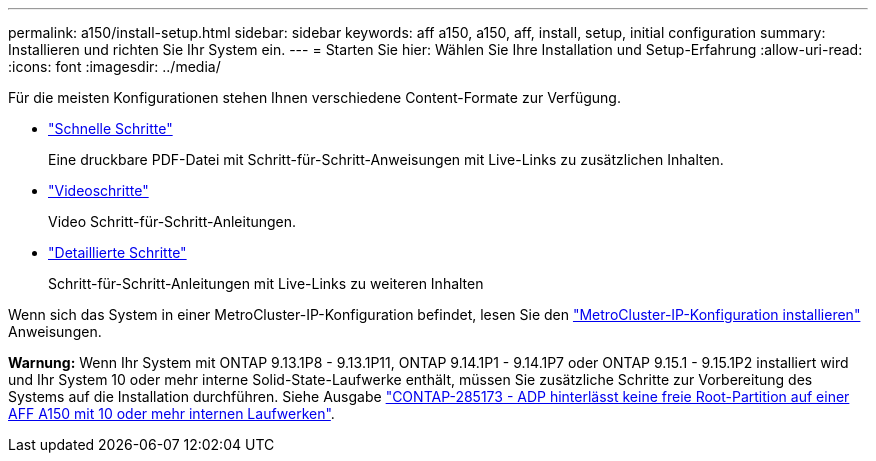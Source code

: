 ---
permalink: a150/install-setup.html 
sidebar: sidebar 
keywords: aff a150, a150, aff, install, setup, initial configuration 
summary: Installieren und richten Sie Ihr System ein. 
---
= Starten Sie hier: Wählen Sie Ihre Installation und Setup-Erfahrung
:allow-uri-read: 
:icons: font
:imagesdir: ../media/


[role="lead"]
Für die meisten Konfigurationen stehen Ihnen verschiedene Content-Formate zur Verfügung.

* link:../a150/install-quick-guide.html["Schnelle Schritte"]
+
Eine druckbare PDF-Datei mit Schritt-für-Schritt-Anweisungen mit Live-Links zu zusätzlichen Inhalten.

* link:../a150/install-videos.html["Videoschritte"]
+
Video Schritt-für-Schritt-Anleitungen.

* link:../a150/install-detailed-guide.html["Detaillierte Schritte"]
+
Schritt-für-Schritt-Anleitungen mit Live-Links zu weiteren Inhalten



Wenn sich das System in einer MetroCluster-IP-Konfiguration befindet, lesen Sie den https://docs.netapp.com/us-en/ontap-metrocluster/install-ip/index.html["MetroCluster-IP-Konfiguration installieren"] Anweisungen.

*Warnung:* Wenn Ihr System mit ONTAP 9.13.1P8 - 9.13.1P11, ONTAP 9.14.1P1 - 9.14.1P7 oder ONTAP 9.15.1 - 9.15.1P2 installiert wird und Ihr System 10 oder mehr interne Solid-State-Laufwerke enthält, müssen Sie zusätzliche Schritte zur Vorbereitung des Systems auf die Installation durchführen. Siehe Ausgabe  https://mysupport.netapp.com/site/bugs-online/product/ONTAP/JiraNgage/CONTAP-285173["CONTAP-285173 - ADP hinterlässt keine freie Root-Partition auf einer AFF A150 mit 10 oder mehr internen Laufwerken"^].
